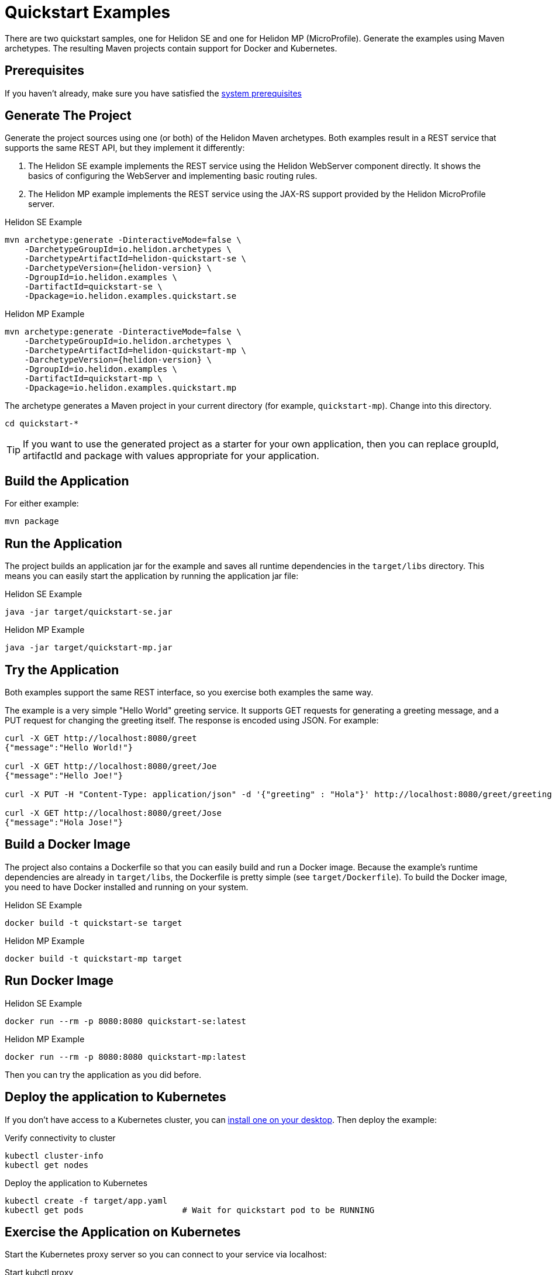 ///////////////////////////////////////////////////////////////////////////////

    Copyright (c) 2018, 2019 Oracle and/or its affiliates. All rights reserved.

    Licensed under the Apache License, Version 2.0 (the "License");
    you may not use this file except in compliance with the License.
    You may obtain a copy of the License at

        http://www.apache.org/licenses/LICENSE-2.0

    Unless required by applicable law or agreed to in writing, software
    distributed under the License is distributed on an "AS IS" BASIS,
    WITHOUT WARRANTIES OR CONDITIONS OF ANY KIND, either express or implied.
    See the License for the specific language governing permissions and
    limitations under the License.

///////////////////////////////////////////////////////////////////////////////

= Quickstart Examples
:description: Helidon Quickstart examples
:keywords: helidon

There are two quickstart samples, one for Helidon SE and one for Helidon
MP (MicroProfile). Generate the examples using Maven archetypes.
The resulting Maven projects contain support for Docker and Kubernetes.

== Prerequisites

If you haven't already, make sure you have satisfied the
<<getting-started/01_prerequisites.adoc,system prerequisites>>

== Generate The Project

Generate the project sources using one (or both) of the Helidon Maven archetypes.
Both examples result in a REST service that supports the same
REST API, but they implement it differently:

1. The Helidon SE example implements the REST service using the Helidon WebServer
   component directly. It shows the basics of configuring the WebServer
   and implementing basic routing rules.
2. The Helidon MP example implements the REST service using the JAX-RS
   support provided by the Helidon MicroProfile server.

[source,bash,subs="attributes+"]
.Helidon SE Example
----
mvn archetype:generate -DinteractiveMode=false \
    -DarchetypeGroupId=io.helidon.archetypes \
    -DarchetypeArtifactId=helidon-quickstart-se \
    -DarchetypeVersion={helidon-version} \
    -DgroupId=io.helidon.examples \
    -DartifactId=quickstart-se \
    -Dpackage=io.helidon.examples.quickstart.se
----

[source,bash,subs="attributes+"]
.Helidon MP Example
----
mvn archetype:generate -DinteractiveMode=false \
    -DarchetypeGroupId=io.helidon.archetypes \
    -DarchetypeArtifactId=helidon-quickstart-mp \
    -DarchetypeVersion={helidon-version} \
    -DgroupId=io.helidon.examples \
    -DartifactId=quickstart-mp \
    -Dpackage=io.helidon.examples.quickstart.mp
----

The archetype generates a Maven project in your current directory
(for example, `quickstart-mp`). Change into this directory.

[source,bash]
----
cd quickstart-*
----

TIP: If you want to use the generated project as a starter
for your own application, then you can replace groupId, artifactId
and package with values appropriate for your application.

== Build the Application

For either example:

[source,bash]
----
mvn package
----

== Run the Application

The project builds an application jar for the example and
saves all runtime dependencies in the `target/libs` directory.
This means you can easily start the application by running the
application jar file:

[source,bash]
.Helidon SE Example
----
java -jar target/quickstart-se.jar
----

[source,bash]
.Helidon MP Example
----
java -jar target/quickstart-mp.jar
----

== Try the Application

Both examples support the same REST interface, so you exercise both examples
the same way.

The example is a very simple "Hello World" greeting service. It supports
GET requests for generating a greeting message, and a PUT request for
changing the greeting itself. The response is encoded using JSON.
For example:

```
curl -X GET http://localhost:8080/greet
{"message":"Hello World!"}

curl -X GET http://localhost:8080/greet/Joe
{"message":"Hello Joe!"}

curl -X PUT -H "Content-Type: application/json" -d '{"greeting" : "Hola"}' http://localhost:8080/greet/greeting

curl -X GET http://localhost:8080/greet/Jose
{"message":"Hola Jose!"}
```

== Build a Docker Image

The project also contains a Dockerfile so that you can easily
build and run a Docker image. Because the example's runtime
dependencies are already in `target/libs`, the Dockerfile is
pretty simple (see `target/Dockerfile`). To build the Docker
image, you need to have Docker installed and running on your system.

[source,bash]
.Helidon SE Example
----
docker build -t quickstart-se target
----

[source,bash]
.Helidon MP Example
----
docker build -t quickstart-mp target
----

== Run Docker Image

[source,bash]
.Helidon SE Example
----
docker run --rm -p 8080:8080 quickstart-se:latest
----

[source,bash]
.Helidon MP Example
----
docker run --rm -p 8080:8080 quickstart-mp:latest
----

Then you can try the application as you did before.

[[deploy-to-k8s]]
== Deploy the application to Kubernetes

If you don't have access to a Kubernetes cluster, you can
<<getting-started/04_kubernetes.adoc,install one on your desktop>>.
Then deploy the example:

[source,bash]
.Verify connectivity to cluster
----
kubectl cluster-info
kubectl get nodes
----

[source,bash]
.Deploy the application to Kubernetes
----
kubectl create -f target/app.yaml
kubectl get pods                    # Wait for quickstart pod to be RUNNING
----

== Exercise the Application on Kubernetes

Start the Kubernetes proxy server so you can connect to your service via localhost:

[source,bash]
.Start kubctl proxy
----
kubectl proxy
----

Next get the service's info.

[source,bash]
.Helidon SE Example
----
kubectl get service quickstart-se
----

[source,bash]
.Helidon MP Example
----
kubectl get service quickstart-mp
----

Note the PORTs. You can now exercise the application as you did before
but use the second port number (the NodePort) instead of 8080. For example:

```
curl -X GET http://localhost:31431/greet
```

After you're done, cleanup.

[source,bash]
.Remove the application from Kubernetes
----
kubectl delete -f target/app.yaml
----

